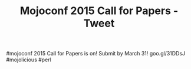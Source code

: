 #+TITLE: Mojoconf 2015 Call for Papers - Tweet

#mojoconf 2015 Call for Papers is on! Submit by March 31! goo.gl/31DDsJ #mojolicious #perl
 
